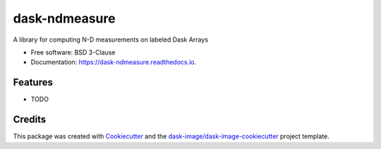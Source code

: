 ==============
dask-ndmeasure
==============


.. image:: https://img.shields.io/pypi/v/dask-ndmeasure.svg
        :target: https://pypi.python.org/pypi/dask-ndmeasure
        :alt: PyPI

.. image:: https://anaconda.org/conda-forge/dask-ndmeasure/badges/version.svg
        :target: https://anaconda.org/conda-forge/dask-ndmeasure
        :alt: conda-forge

.. image:: https://img.shields.io/travis/dask-image/dask-ndmeasure/master.svg
        :target: https://travis-ci.org/dask-image/dask-ndmeasure
        :alt: Travis CI

.. image:: https://readthedocs.org/projects/dask-ndmeasure/badge/?version=latest
        :target: https://dask-ndmeasure.readthedocs.io/en/latest/?badge=latest
        :alt: Read the Docs

.. image:: https://coveralls.io/repos/github/dask-image/dask-ndmeasure/badge.svg
        :target: https://coveralls.io/github/dask-image/dask-ndmeasure
        :alt: Coveralls

.. image:: https://img.shields.io/github/license/dask-image/dask-ndmeasure.svg
        :target: ./LICENSE.txt
        :alt: License


A library for computing N-D measurements on labeled Dask Arrays


* Free software: BSD 3-Clause
* Documentation: https://dask-ndmeasure.readthedocs.io.


Features
--------

* TODO

Credits
---------

This package was created with Cookiecutter_ and the `dask-image/dask-image-cookiecutter`_ project template.

.. _Cookiecutter: https://github.com/audreyr/cookiecutter
.. _`dask-image/dask-image-cookiecutter`: https://github.com/dask-image/dask-image-cookiecutter

